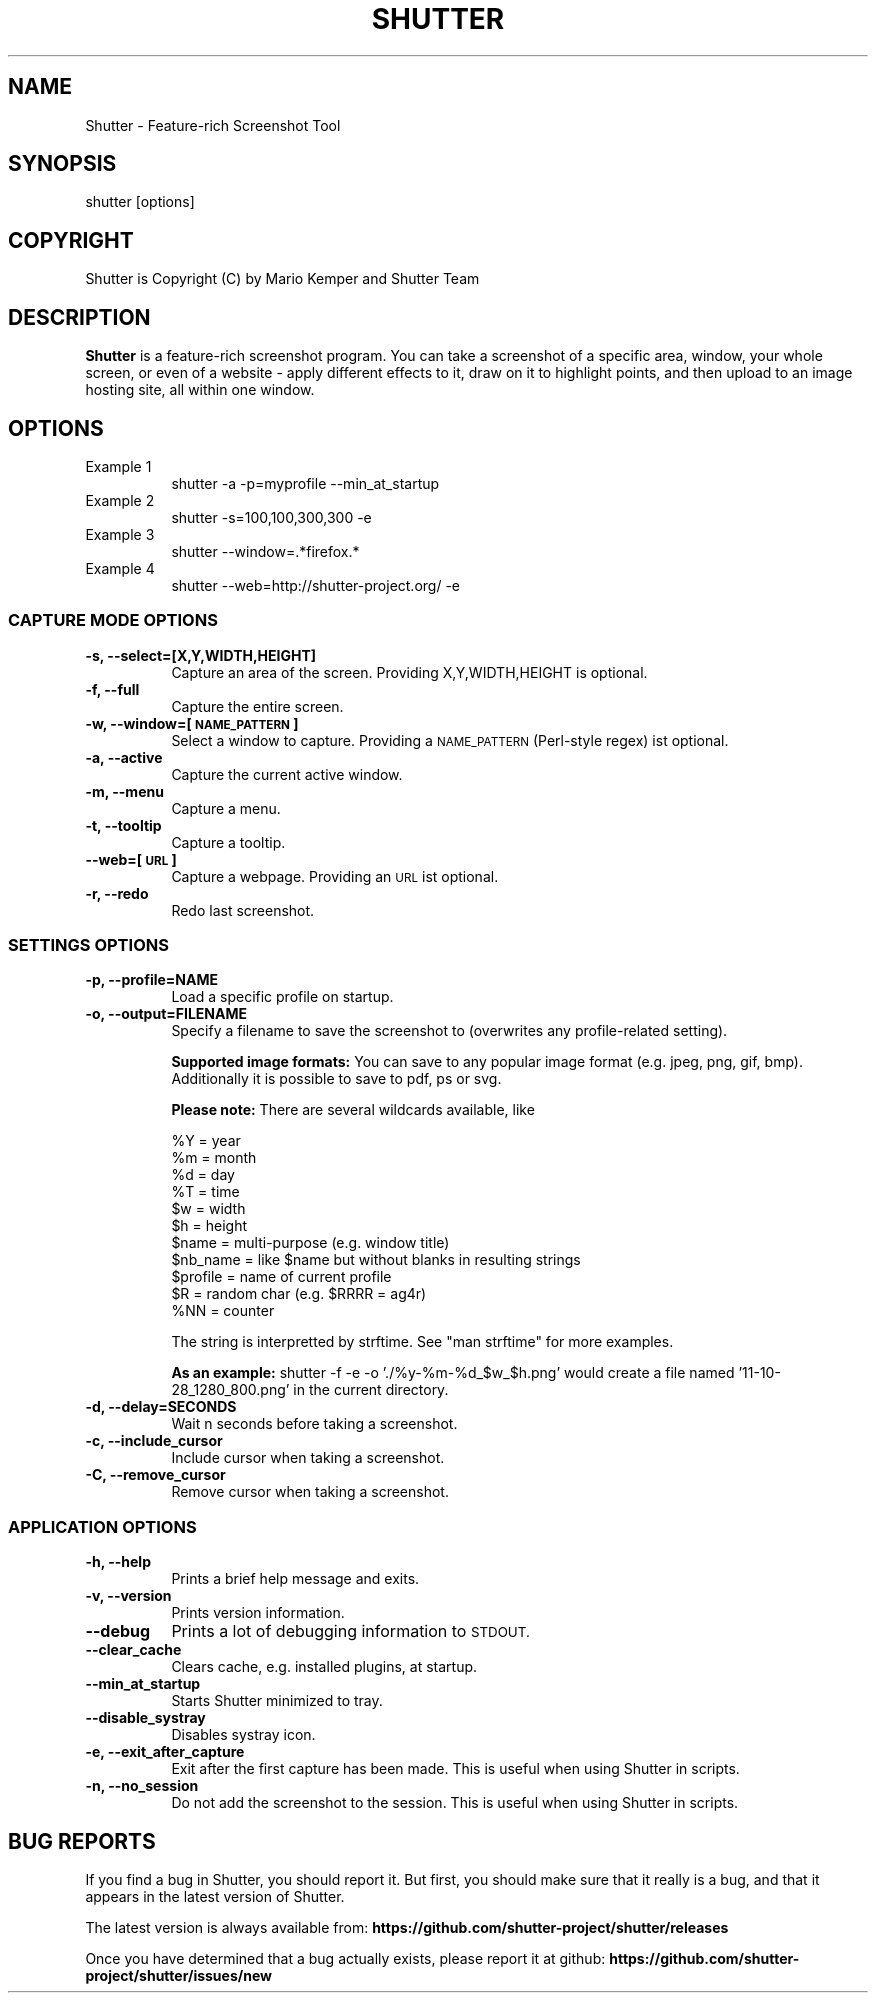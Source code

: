 .\" Automatically generated by Pod::Man 4.14 (Pod::Simple 3.42)
.\"
.\" Standard preamble:
.\" ========================================================================
.de Sp \" Vertical space (when we can't use .PP)
.if t .sp .5v
.if n .sp
..
.de Vb \" Begin verbatim text
.ft CW
.nf
.ne \\$1
..
.de Ve \" End verbatim text
.ft R
.fi
..
.\" Set up some character translations and predefined strings.  \*(-- will
.\" give an unbreakable dash, \*(PI will give pi, \*(L" will give a left
.\" double quote, and \*(R" will give a right double quote.  \*(C+ will
.\" give a nicer C++.  Capital omega is used to do unbreakable dashes and
.\" therefore won't be available.  \*(C` and \*(C' expand to `' in nroff,
.\" nothing in troff, for use with C<>.
.tr \(*W-
.ds C+ C\v'-.1v'\h'-1p'\s-2+\h'-1p'+\s0\v'.1v'\h'-1p'
.ie n \{\
.    ds -- \(*W-
.    ds PI pi
.    if (\n(.H=4u)&(1m=24u) .ds -- \(*W\h'-12u'\(*W\h'-12u'-\" diablo 10 pitch
.    if (\n(.H=4u)&(1m=20u) .ds -- \(*W\h'-12u'\(*W\h'-8u'-\"  diablo 12 pitch
.    ds L" ""
.    ds R" ""
.    ds C` ""
.    ds C' ""
'br\}
.el\{\
.    ds -- \|\(em\|
.    ds PI \(*p
.    ds L" ``
.    ds R" ''
.    ds C`
.    ds C'
'br\}
.\"
.\" Escape single quotes in literal strings from groff's Unicode transform.
.ie \n(.g .ds Aq \(aq
.el       .ds Aq '
.\"
.\" If the F register is >0, we'll generate index entries on stderr for
.\" titles (.TH), headers (.SH), subsections (.SS), items (.Ip), and index
.\" entries marked with X<> in POD.  Of course, you'll have to process the
.\" output yourself in some meaningful fashion.
.\"
.\" Avoid warning from groff about undefined register 'F'.
.de IX
..
.nr rF 0
.if \n(.g .if rF .nr rF 1
.if (\n(rF:(\n(.g==0)) \{\
.    if \nF \{\
.        de IX
.        tm Index:\\$1\t\\n%\t"\\$2"
..
.        if !\nF==2 \{\
.            nr % 0
.            nr F 2
.        \}
.    \}
.\}
.rr rF
.\"
.\" Accent mark definitions (@(#)ms.acc 1.5 88/02/08 SMI; from UCB 4.2).
.\" Fear.  Run.  Save yourself.  No user-serviceable parts.
.    \" fudge factors for nroff and troff
.if n \{\
.    ds #H 0
.    ds #V .8m
.    ds #F .3m
.    ds #[ \f1
.    ds #] \fP
.\}
.if t \{\
.    ds #H ((1u-(\\\\n(.fu%2u))*.13m)
.    ds #V .6m
.    ds #F 0
.    ds #[ \&
.    ds #] \&
.\}
.    \" simple accents for nroff and troff
.if n \{\
.    ds ' \&
.    ds ` \&
.    ds ^ \&
.    ds , \&
.    ds ~ ~
.    ds /
.\}
.if t \{\
.    ds ' \\k:\h'-(\\n(.wu*8/10-\*(#H)'\'\h"|\\n:u"
.    ds ` \\k:\h'-(\\n(.wu*8/10-\*(#H)'\`\h'|\\n:u'
.    ds ^ \\k:\h'-(\\n(.wu*10/11-\*(#H)'^\h'|\\n:u'
.    ds , \\k:\h'-(\\n(.wu*8/10)',\h'|\\n:u'
.    ds ~ \\k:\h'-(\\n(.wu-\*(#H-.1m)'~\h'|\\n:u'
.    ds / \\k:\h'-(\\n(.wu*8/10-\*(#H)'\z\(sl\h'|\\n:u'
.\}
.    \" troff and (daisy-wheel) nroff accents
.ds : \\k:\h'-(\\n(.wu*8/10-\*(#H+.1m+\*(#F)'\v'-\*(#V'\z.\h'.2m+\*(#F'.\h'|\\n:u'\v'\*(#V'
.ds 8 \h'\*(#H'\(*b\h'-\*(#H'
.ds o \\k:\h'-(\\n(.wu+\w'\(de'u-\*(#H)/2u'\v'-.3n'\*(#[\z\(de\v'.3n'\h'|\\n:u'\*(#]
.ds d- \h'\*(#H'\(pd\h'-\w'~'u'\v'-.25m'\f2\(hy\fP\v'.25m'\h'-\*(#H'
.ds D- D\\k:\h'-\w'D'u'\v'-.11m'\z\(hy\v'.11m'\h'|\\n:u'
.ds th \*(#[\v'.3m'\s+1I\s-1\v'-.3m'\h'-(\w'I'u*2/3)'\s-1o\s+1\*(#]
.ds Th \*(#[\s+2I\s-2\h'-\w'I'u*3/5'\v'-.3m'o\v'.3m'\*(#]
.ds ae a\h'-(\w'a'u*4/10)'e
.ds Ae A\h'-(\w'A'u*4/10)'E
.    \" corrections for vroff
.if v .ds ~ \\k:\h'-(\\n(.wu*9/10-\*(#H)'\s-2\u~\d\s+2\h'|\\n:u'
.if v .ds ^ \\k:\h'-(\\n(.wu*10/11-\*(#H)'\v'-.4m'^\v'.4m'\h'|\\n:u'
.    \" for low resolution devices (crt and lpr)
.if \n(.H>23 .if \n(.V>19 \
\{\
.    ds : e
.    ds 8 ss
.    ds o a
.    ds d- d\h'-1'\(ga
.    ds D- D\h'-1'\(hy
.    ds th \o'bp'
.    ds Th \o'LP'
.    ds ae ae
.    ds Ae AE
.\}
.rm #[ #] #H #V #F C
.\" ========================================================================
.\"
.IX Title "SHUTTER 1"
.TH SHUTTER 1 "2022-02-19" "perl v5.34.0" "User Contributed Perl Documentation"
.\" For nroff, turn off justification.  Always turn off hyphenation; it makes
.\" way too many mistakes in technical documents.
.if n .ad l
.nh
.SH "NAME"
Shutter \- Feature\-rich Screenshot Tool
.SH "SYNOPSIS"
.IX Header "SYNOPSIS"
shutter [options]
.SH "COPYRIGHT"
.IX Header "COPYRIGHT"
Shutter is Copyright (C) by Mario Kemper and Shutter Team
.SH "DESCRIPTION"
.IX Header "DESCRIPTION"
\&\fBShutter\fR is a feature-rich screenshot program. You can take a screenshot of a specific area, window, your whole screen, or even of a website \- apply different effects to it, draw on it to highlight points, and then upload to an image hosting site, all within one window.
.SH "OPTIONS"
.IX Header "OPTIONS"
.IP "Example 1" 8
.IX Item "Example 1"
shutter \-a \-p=myprofile \-\-min_at_startup
.IP "Example 2" 8
.IX Item "Example 2"
shutter \-s=100,100,300,300 \-e
.IP "Example 3" 8
.IX Item "Example 3"
shutter \-\-window=.*firefox.*
.IP "Example 4" 8
.IX Item "Example 4"
shutter \-\-web=http://shutter\-project.org/ \-e
.SS "\s-1CAPTURE MODE OPTIONS\s0"
.IX Subsection "CAPTURE MODE OPTIONS"
.IP "\fB\-s, \-\-select=[X,Y,WIDTH,HEIGHT]\fR" 8
.IX Item "-s, --select=[X,Y,WIDTH,HEIGHT]"
Capture an area of the screen. Providing X,Y,WIDTH,HEIGHT is optional.
.IP "\fB\-f, \-\-full\fR" 8
.IX Item "-f, --full"
Capture the entire screen.
.IP "\fB\-w, \-\-window=[\s-1NAME_PATTERN\s0]\fR" 8
.IX Item "-w, --window=[NAME_PATTERN]"
Select a window to capture. Providing a \s-1NAME_PATTERN\s0 (Perl-style regex) ist optional.
.IP "\fB\-a, \-\-active\fR" 8
.IX Item "-a, --active"
Capture the current active window.
.IP "\fB\-m, \-\-menu\fR" 8
.IX Item "-m, --menu"
Capture a menu.
.IP "\fB\-t, \-\-tooltip\fR" 8
.IX Item "-t, --tooltip"
Capture a tooltip.
.IP "\fB\-\-web=[\s-1URL\s0]\fR" 8
.IX Item "--web=[URL]"
Capture a webpage. Providing an \s-1URL\s0 ist optional.
.IP "\fB\-r, \-\-redo\fR" 8
.IX Item "-r, --redo"
Redo last screenshot.
.SS "\s-1SETTINGS OPTIONS\s0"
.IX Subsection "SETTINGS OPTIONS"
.IP "\fB\-p, \-\-profile=NAME\fR" 8
.IX Item "-p, --profile=NAME"
Load a specific profile on startup.
.IP "\fB\-o, \-\-output=FILENAME\fR" 8
.IX Item "-o, --output=FILENAME"
Specify a filename to save the screenshot to (overwrites any profile-related setting).
.Sp
\&\fBSupported image formats:\fR You can save to any popular image format (e.g. jpeg, png, gif, bmp). Additionally it is possible to save to pdf, ps or svg.
.Sp
\&\fBPlease note:\fR There are several wildcards available, like
.Sp
.Vb 11
\& %Y = year
\& %m = month
\& %d = day
\& %T = time
\& $w = width
\& $h = height
\& $name = multi\-purpose (e.g. window title)
\& $nb_name = like $name but without blanks in resulting strings
\& $profile = name of current profile
\& $R = random char (e.g. $RRRR = ag4r)
\& %NN = counter
.Ve
.Sp
The string is interpretted by strftime. See \f(CW\*(C`man strftime\*(C'\fR for more examples.
.Sp
\&\fBAs an example:\fR shutter \-f \-e \-o './%y\-%m\-%d_$w_$h.png' would create a file named '11\-10\-28_1280_800.png' in the current directory.
.IP "\fB\-d, \-\-delay=SECONDS\fR" 8
.IX Item "-d, --delay=SECONDS"
Wait n seconds before taking a screenshot.
.IP "\fB\-c, \-\-include_cursor\fR" 8
.IX Item "-c, --include_cursor"
Include cursor when taking a screenshot.
.IP "\fB\-C, \-\-remove_cursor\fR" 8
.IX Item "-C, --remove_cursor"
Remove cursor when taking a screenshot.
.SS "\s-1APPLICATION OPTIONS\s0"
.IX Subsection "APPLICATION OPTIONS"
.IP "\fB\-h, \-\-help\fR" 8
.IX Item "-h, --help"
Prints a brief help message and exits.
.IP "\fB\-v, \-\-version\fR" 8
.IX Item "-v, --version"
Prints version information.
.IP "\fB\-\-debug\fR" 8
.IX Item "--debug"
Prints a lot of debugging information to \s-1STDOUT.\s0
.IP "\fB\-\-clear_cache\fR" 8
.IX Item "--clear_cache"
Clears cache, e.g. installed plugins, at startup.
.IP "\fB\-\-min_at_startup\fR" 8
.IX Item "--min_at_startup"
Starts Shutter minimized to tray.
.IP "\fB\-\-disable_systray\fR" 8
.IX Item "--disable_systray"
Disables systray icon.
.IP "\fB\-e, \-\-exit_after_capture\fR" 8
.IX Item "-e, --exit_after_capture"
Exit after the first capture has been made. This is useful when using Shutter in scripts.
.IP "\fB\-n, \-\-no_session\fR" 8
.IX Item "-n, --no_session"
Do not add the screenshot to the session. This is useful when using Shutter in scripts.
.SH "BUG REPORTS"
.IX Header "BUG REPORTS"
If you find a bug in Shutter, you should report it.  But first, you should make sure that it really is a bug, and that it appears in the latest version of Shutter.
.PP
The latest version is always available from:
\&\fBhttps://github.com/shutter\-project/shutter/releases\fR
.PP
Once you have determined that a bug actually exists, please report it at github:
\&\fBhttps://github.com/shutter\-project/shutter/issues/new\fR
